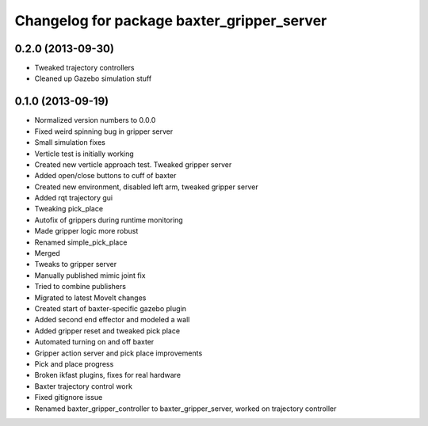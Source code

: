 ^^^^^^^^^^^^^^^^^^^^^^^^^^^^^^^^^^^^^^^^^^^
Changelog for package baxter_gripper_server
^^^^^^^^^^^^^^^^^^^^^^^^^^^^^^^^^^^^^^^^^^^

0.2.0 (2013-09-30)
------------------
* Tweaked trajectory controllers
* Cleaned up Gazebo simulation stuff

0.1.0 (2013-09-19)
------------------
* Normalized version numbers to 0.0.0
* Fixed weird spinning bug in gripper server
* Small simulation fixes
* Verticle test is initially working
* Created new verticle approach test. Tweaked gripper server
* Added open/close buttons to cuff of baxter
* Created new environment, disabled left arm, tweaked gripper server
* Added rqt trajectory gui
* Tweaking pick_place
* Autofix of grippers during runtime monitoring
* Made gripper logic more robust
* Renamed simple_pick_place
* Merged
* Tweaks to gripper server
* Manually published mimic joint fix
* Tried to combine publishers
* Migrated to latest MoveIt changes
* Created start of baxter-specific gazebo plugin
* Added second end effector and modeled a wall
* Added gripper reset and tweaked pick place
* Automated turning on and off baxter
* Gripper action server and pick place improvements
* Pick and place progress
* Broken ikfast plugins, fixes for real hardware
* Baxter trajectory control work
* Fixed gitignore issue
* Renamed baxter_gripper_controller to baxter_gripper_server, worked on trajectory controller
